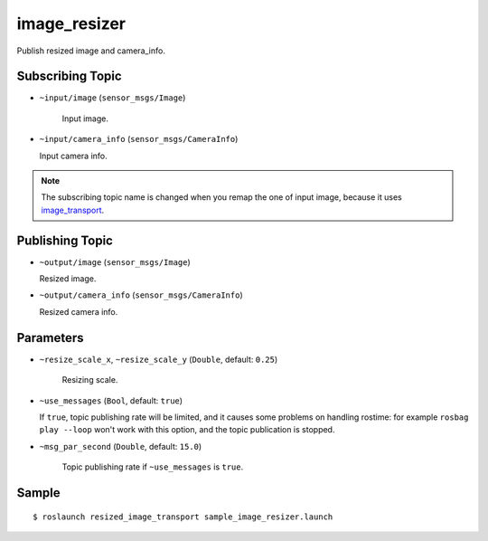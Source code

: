 image_resizer
=============

Publish resized image and camera_info.


Subscribing Topic
-----------------

- ``~input/image`` (``sensor_msgs/Image``)

   Input image.

-  ``~input/camera_info`` (``sensor_msgs/CameraInfo``)

   Input camera info.


.. note::
   The subscribing topic name is changed when you remap the one of input image,
   because it uses `image_transport <http://wiki.ros.org/image_transport>`_.


Publishing Topic
----------------

-  ``~output/image`` (``sensor_msgs/Image``)

   Resized image.

-  ``~output/camera_info`` (``sensor_msgs/CameraInfo``)

   Resized camera info.


Parameters
----------

- ``~resize_scale_x``, ``~resize_scale_y`` (``Double``, default: ``0.25``)

   Resizing scale.

-  ``~use_messages`` (``Bool``, default: ``true``)

   If ``true``, topic publishing rate will be limited, and it causes some problems
   on handling rostime: for example ``rosbag play --loop`` won't work with this option,
   and the topic publication is stopped.

- ``~msg_par_second`` (``Double``, default: ``15.0``)

   Topic publishing rate if ``~use_messages`` is ``true``.


Sample
------

::

    $ roslaunch resized_image_transport sample_image_resizer.launch
